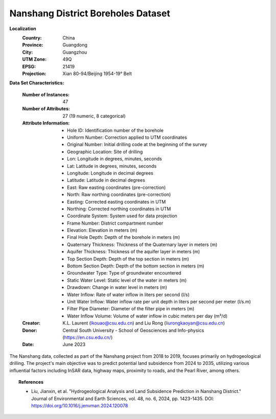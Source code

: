 .. _nanshang_dataset:

Nanshang District Boreholes Dataset
------------------------------------

**Localization**
    :Country: China
    :Province: Guangdong
    :City: Guangzhou
    :UTM Zone: 49Q
    :EPSG: 21419
    :Projection: Xian 80-94/Beijing 1954-19° Belt

**Data Set Characteristics:**

    :Number of Instances: 47
    :Number of Attributes: 27 (19 numeric, 8 categorical)
    :Attribute Information:
        - Hole ID: Identification number of the borehole
        - Uniform Number: Correction applied to UTM coordinates
        - Original Number: Initial drilling code at the beginning of the survey
        - Geographic Location: Site of drilling
        - Lon: Longitude in degrees, minutes, seconds
        - Lat: Latitude in degrees, minutes, seconds
        - Longitude: Longitude in decimal degrees
        - Latitude: Latitude in decimal degrees
        - East: Raw easting coordinates (pre-correction)
        - North: Raw northing coordinates (pre-correction)
        - Easting: Corrected easting coordinates in UTM
        - Northing: Corrected northing coordinates in UTM
        - Coordinate System: System used for data projection
        - Frame Number: District compartment number
        - Elevation: Elevation in meters (m)
        - Final Hole Depth: Depth of the borehole in meters (m)
        - Quaternary Thickness: Thickness of the Quaternary layer in meters (m)
        - Aquifer Thickness: Thickness of the aquifer layer in meters (m)
        - Top Section Depth: Depth of the top section in meters (m)
        - Bottom Section Depth: Depth of the bottom section in meters (m)
        - Groundwater Type: Type of groundwater encountered
        - Static Water Level: Static level of the water in meters (m)
        - Drawdown: Change in water level in meters (m)
        - Water Inflow: Rate of water inflow in liters per second (l/s)
        - Unit Water Inflow: Water inflow rate per unit depth in liters per second per meter (l/s.m)
        - Filter Pipe Diameter: Diameter of the filter pipe in meters (m)
        - Water Inflow Volume: Volume of water inflow in cubic meters per day (m³/d)

    :Creator: K.L. Laurent (lkouao@csu.edu.cn) and Liu Rong (liurongkaoyan@csu.edu.cn)
    :Donor: Central South University - School of Geosciences and Info-physics (https://en.csu.edu.cn/)
    :Date: June 2023

The Nanshang data, collected as part of the Nanshang project from 2018 to 2019, focuses primarily on hydrogeological drilling. 
The project's main objective was to predict potential land subsidence from 2024 to 2035, utilizing various influential factors 
including InSAR data, highway maps, proximity to roads, and the Pearl River, among others.

.. topic:: References

   - Liu, Jianxin, et al. "Hydrogeological Analysis and Land Subsidence Prediction in Nanshang District." 
     Journal of Environmental and Earth Sciences, vol. 48, no. 6, 2024, pp. 1423-1435. 
     DOI: https://doi.org/10.1016/j.jenvman.2024.120078

